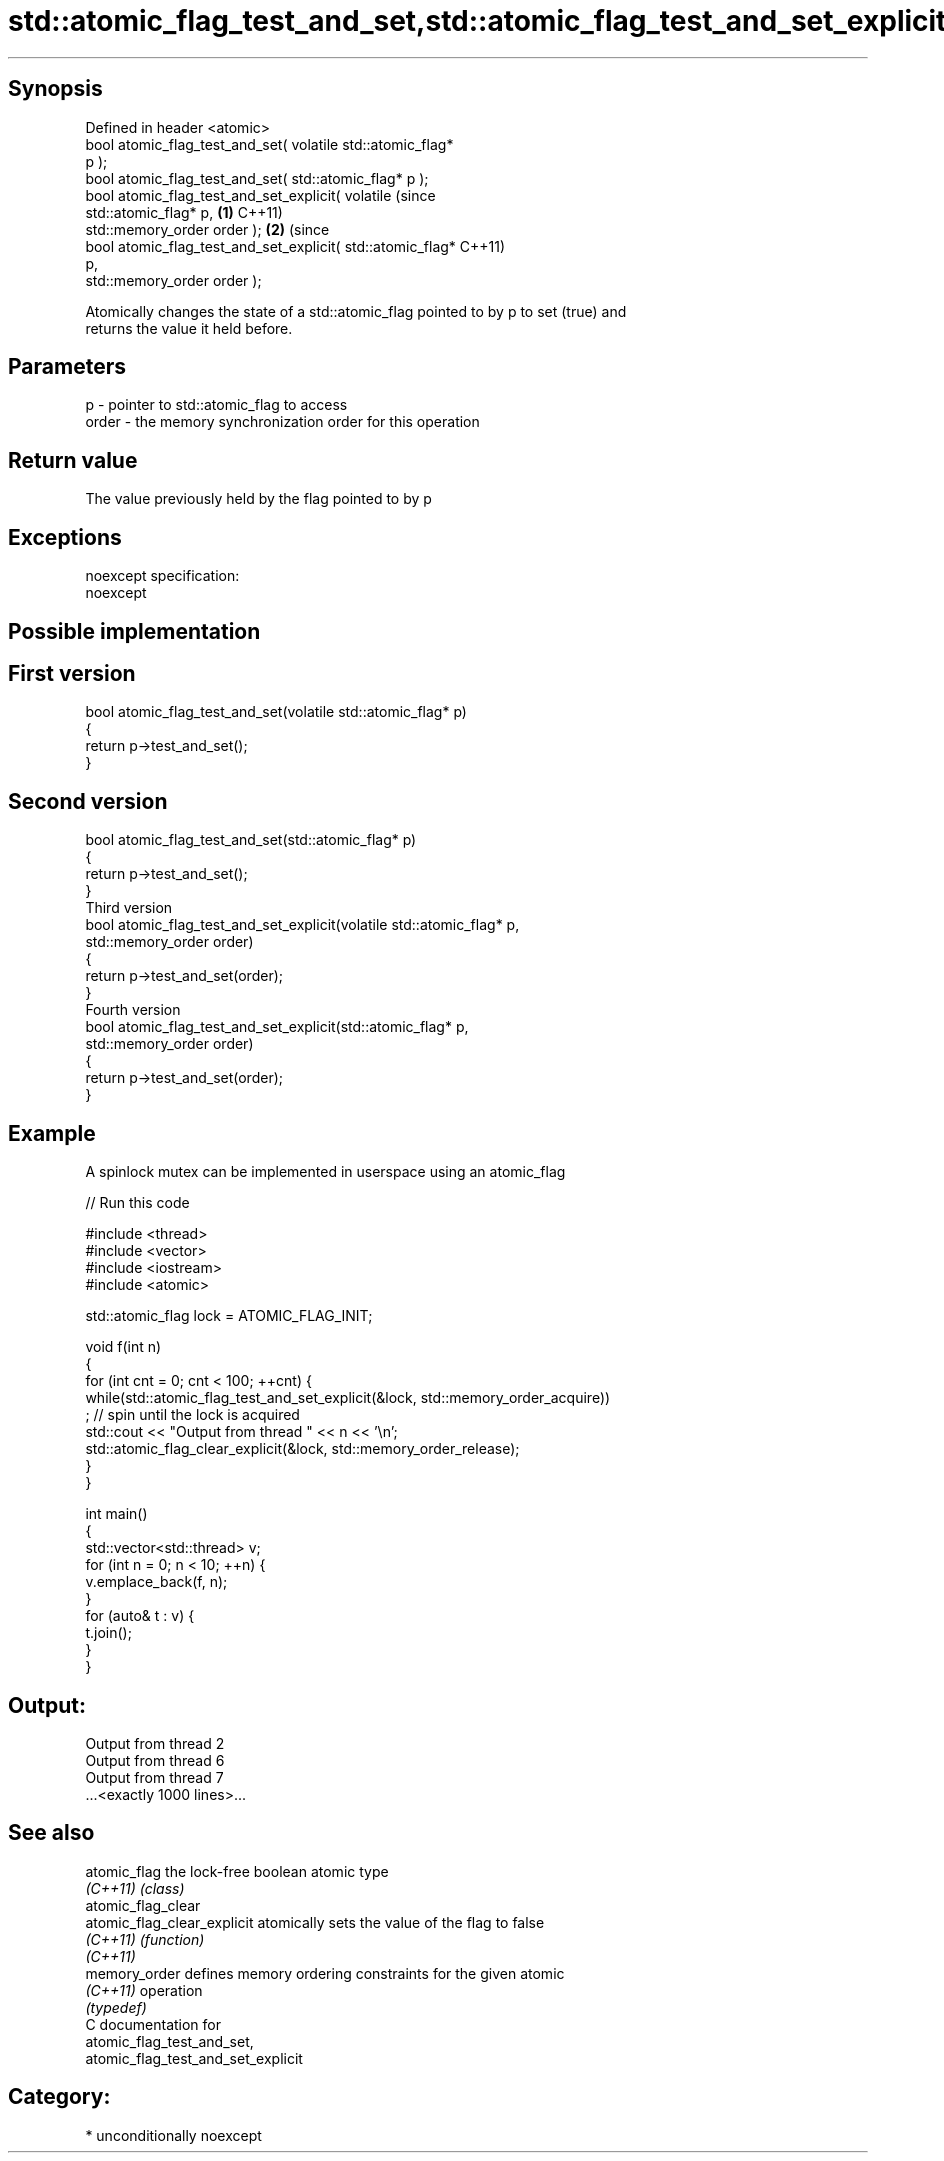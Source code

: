 .TH std::atomic_flag_test_and_set,std::atomic_flag_test_and_set_explicit 3 "Sep  4 2015" "2.0 | http://cppreference.com" "C++ Standard Libary"
.SH Synopsis
   Defined in header <atomic>
   bool atomic_flag_test_and_set( volatile std::atomic_flag*
   p );
   bool atomic_flag_test_and_set( std::atomic_flag* p );
   bool atomic_flag_test_and_set_explicit( volatile               (since
   std::atomic_flag* p,                                       \fB(1)\fP C++11)
   std::memory_order order );                                             \fB(2)\fP (since
   bool atomic_flag_test_and_set_explicit( std::atomic_flag*                  C++11)
   p,
   std::memory_order order );

   Atomically changes the state of a std::atomic_flag pointed to by p to set (true) and
   returns the value it held before.

.SH Parameters

   p     - pointer to std::atomic_flag to access
   order - the memory synchronization order for this operation

.SH Return value

   The value previously held by the flag pointed to by p

.SH Exceptions

   noexcept specification:
   noexcept

.SH Possible implementation

.SH First version
   bool atomic_flag_test_and_set(volatile std::atomic_flag* p)
   {
       return p->test_and_set();
   }
.SH Second version
   bool atomic_flag_test_and_set(std::atomic_flag* p)
   {
       return p->test_and_set();
   }
                               Third version
   bool atomic_flag_test_and_set_explicit(volatile std::atomic_flag* p,
                                          std::memory_order order)
   {
       return p->test_and_set(order);
   }
                              Fourth version
   bool atomic_flag_test_and_set_explicit(std::atomic_flag* p,
                                          std::memory_order order)
   {
       return p->test_and_set(order);
   }

.SH Example

   A spinlock mutex can be implemented in userspace using an atomic_flag

   
// Run this code

 #include <thread>
 #include <vector>
 #include <iostream>
 #include <atomic>

 std::atomic_flag lock = ATOMIC_FLAG_INIT;

 void f(int n)
 {
     for (int cnt = 0; cnt < 100; ++cnt) {
         while(std::atomic_flag_test_and_set_explicit(&lock, std::memory_order_acquire))
              ; // spin until the lock is acquired
         std::cout << "Output from thread " << n << '\\n';
         std::atomic_flag_clear_explicit(&lock, std::memory_order_release);
     }
 }

 int main()
 {
     std::vector<std::thread> v;
     for (int n = 0; n < 10; ++n) {
         v.emplace_back(f, n);
     }
     for (auto& t : v) {
         t.join();
     }
 }

.SH Output:

 Output from thread 2
 Output from thread 6
 Output from thread 7
 ...<exactly 1000 lines>...

.SH See also

   atomic_flag                the lock-free boolean atomic type
   \fI(C++11)\fP                    \fI(class)\fP
   atomic_flag_clear
   atomic_flag_clear_explicit atomically sets the value of the flag to false
   \fI(C++11)\fP                    \fI(function)\fP
   \fI(C++11)\fP
   memory_order               defines memory ordering constraints for the given atomic
   \fI(C++11)\fP                    operation
                              \fI(typedef)\fP
   C documentation for
   atomic_flag_test_and_set,
   atomic_flag_test_and_set_explicit

.SH Category:

     * unconditionally noexcept
